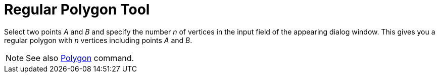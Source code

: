 = Regular Polygon Tool

Select two points _A_ and _B_ and specify the number _n_ of vertices in the input field of the appearing dialog window.
This gives you a regular polygon with _n_ vertices including points _A_ and _B_.

[NOTE]

====

See also xref:/commands/Polygon_Command.adoc[Polygon] command.

====
